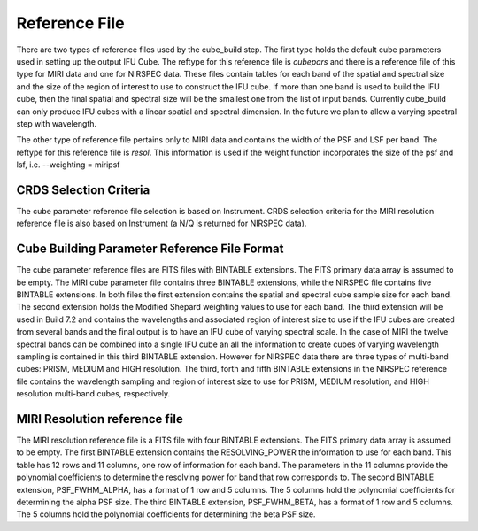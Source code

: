Reference File
==============

There are two types of reference files used by the cube_build step. The first type holds the default
cube parameters used in setting up the output IFU Cube. The reftype for this reference file is *cubepars*
and there is a  reference file of this type for MIRI data and one for NIRSPEC data. These files contain tables 
for each band of the spatial and spectral size and the size of the region of interest to use to construct the
IFU cube.  If more than one band is used to build the IFU cube,
then the final spatial and spectral size will be the smallest one from the list of input bands. 
Currently cube_build can only produce IFU cubes with a linear spatial and spectral dimension. In the future we plan 
to allow a varying spectral step with wavelength.

The other type of reference file pertains only to MIRI data and contains the width of the PSF and LSF per
band. The reftype for this reference file is *resol*.
This information is used if the weight function incorporates the size of the psf and lsf, i.e.  --weighting = miripsf 


CRDS Selection Criteria
-----------------------
The cube parameter reference file selection is based on Instrument. CRDS selection criteria for the MIRI resolution 
reference file is  also based on Instrument (a N/Q is returned for NIRSPEC data).


Cube Building Parameter Reference File Format
---------------------------------------------
The cube parameter reference files are FITS files with  BINTABLE extensions. The FITS primary data array is
assumed to be empty. The MIRI cube parameter file contains three  BINTABLE extensions, while the NIRSPEC  
file contains five BINTABLE extensions. In both files the first extension contains
the spatial and spectral cube sample size for each band. The second extension holds the  Modified Shepard weighting
values to use for each band. The third extension will be used in Build 7.2 and contains the  wavelengths and associated
region of interest size to use  if the IFU cubes are created from several bands and the final output is to
have an IFU cube of  varying spectral scale. In the case of MIRI  the twelve spectral
bands can be combined into a single IFU cube an all the information to create cubes of varying
wavelength sampling  is contained in this third BINTABLE extension.   However for NIRSPEC data there are 
three types of multi-band cubes: PRISM, MEDIUM and HIGH resolution.  The third, forth and fifth BINTABLE
extensions  in the NIRSPEC 
reference file contains the wavelength sampling and region of interest size  to use for 
PRISM, MEDIUM resolution, and HIGH resolution multi-band cubes, respectively.



MIRI Resolution reference file
------------------------------
The MIRI resolution reference file is a FITS file with four BINTABLE extensions. The FITS primary data array is
assumed to be empty. The first  BINTABLE extension  contains the RESOLVING_POWER the information to use for 
each band. This table has 12 rows and 11 columns, one row of information for each band.  The parameters in the 11 columns
provide the polynomial coefficients to determine the resolving power for band that row corresponds to. 
The second BINTABLE extension, PSF_FWHM_ALPHA,
has a format of 1 row and 5 columns. The 5 columns hold the polynomial coefficients for determining the alpha PSF
size. 
The third BINTABLE extension, PSF_FWHM_BETA,
has a format of 1 row and 5 columns. The 5 columns hold the polynomial coefficients for determining the beta PSF
size. 

